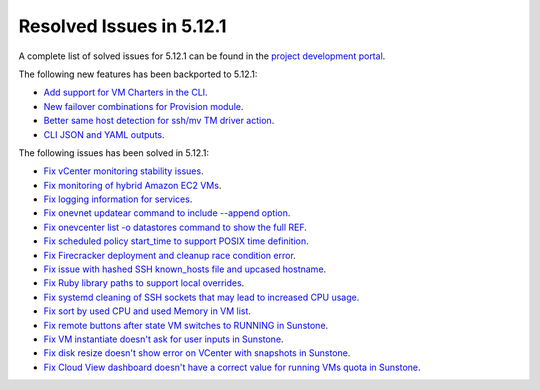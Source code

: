 .. _resolved_issues_5121:

Resolved Issues in 5.12.1
--------------------------------------------------------------------------------

A complete list of solved issues for 5.12.1 can be found in the `project development portal <https://github.com/OpenNebula/one/milestone/36>`__.

The following new features has been backported to 5.12.1:

- `Add support for VM Charters in the CLI <https://github.com/OpenNebula/one/issues/4552>`__.
- `New failover combinations for Provision module <https://github.com/OpenNebula/one/issues/4205>`__.
- `Better same host detection for ssh/mv TM driver action <https://github.com/OpenNebula/one/issues/3460>`__.
- `CLI JSON and YAML outputs <https://github.com/OpenNebula/one/issues/4950>`__.

The following issues has been solved in 5.12.1:

- `Fix vCenter monitoring stability issues <https://github.com/OpenNebula/one/commit/0c08d316d759ae8b7cdf58daf5f02818d0504d07>`__.
- `Fix monitoring of hybrid Amazon EC2 VMs <https://github.com/OpenNebula/one/commit/af801291dcbce981a778bae8afd540907771302b>`__.
- `Fix logging information for services <https://github.com/OpenNebula/one/issues/796>`__.
- `Fix onevnet updatear command to include --append option <https://github.com/OpenNebula/one/issues/810>`__.
- `Fix onevcenter list -o datastores command to show the full REF <https://github.com/OpenNebula/one/issues/2703>`__.
- `Fix scheduled policy start_time to support POSIX time definition <https://github.com/OpenNebula/one/issues/668>`__.
- `Fix Firecracker deployment and cleanup race condition error <https://github.com/OpenNebula/one/issues/4926>`__.
- `Fix issue with hashed SSH known_hosts file and upcased hostname <https://github.com/OpenNebula/one/issues/4935>`__.
- `Fix Ruby library paths to support local overrides <https://github.com/OpenNebula/one/issues/4929>`__.
- `Fix systemd cleaning of SSH sockets that may lead to increased CPU usage <https://github.com/OpenNebula/one/issues/4939>`__.
- `Fix sort by used CPU and used Memory in VM list <https://github.com/OpenNebula/one/issues/4031>`__.
- `Fix remote buttons after state VM switches to RUNNING in Sunstone <https://github.com/OpenNebula/one/issues/4948>`__.
- `Fix VM instantiate doesn't ask for user inputs in Sunstone <https://github.com/OpenNebula/one/issues/4946>`__.
- `Fix disk resize doesn't show error on VCenter with snapshots in Sunstone <https://github.com/OpenNebula/one/issues/4928>`__.
- `Fix Cloud View dashboard doesn't have a correct value for running VMs quota in Sunstone <https://github.com/OpenNebula/one/issues/4951>`__.
